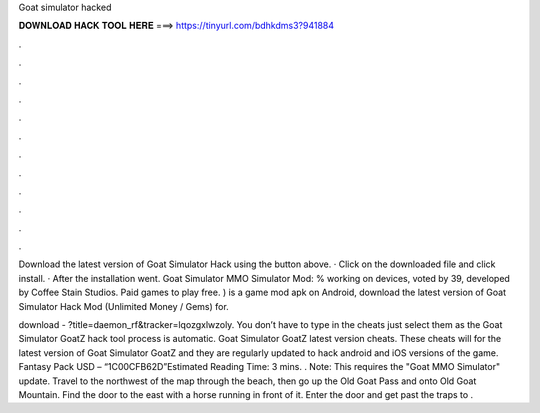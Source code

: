 Goat simulator hacked



𝐃𝐎𝐖𝐍𝐋𝐎𝐀𝐃 𝐇𝐀𝐂𝐊 𝐓𝐎𝐎𝐋 𝐇𝐄𝐑𝐄 ===> https://tinyurl.com/bdhkdms3?941884



.



.



.



.



.



.



.



.



.



.



.



.

Download the latest version of Goat Simulator Hack using the button above. · Click on the downloaded file and click install. · After the installation went. Goat Simulator MMO Simulator Mod: % working on devices, voted by 39, developed by Coffee Stain Studios. Paid games to play free. ) is a game mod apk on Android, download the latest version of Goat Simulator Hack Mod (Unlimited Money / Gems) for.

download - ?title=daemon_rf&tracker=lqozgxlwzoly. You don’t have to type in the cheats just select them as the Goat Simulator GoatZ hack tool process is automatic. Goat Simulator GoatZ latest version cheats. These cheats will for the latest version of Goat Simulator GoatZ and they are regularly updated to hack android and iOS versions of the game. Fantasy Pack USD – “1C00CFB62D”Estimated Reading Time: 3 mins. . Note: This requires the "Goat MMO Simulator" update. Travel to the northwest of the map through the beach, then go up the Old Goat Pass and onto Old Goat Mountain. Find the door to the east with a horse running in front of it. Enter the door and get past the traps to .
